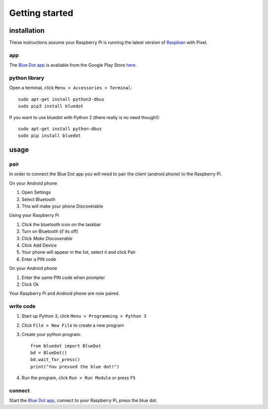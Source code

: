 Getting started
===============

installation
------------

These instructions assume your Raspberry Pi is running the latest version of `Raspbian`_ with Pixel. 

app
~~~

The `Blue Dot app`_ is available from the Google Play Store `here 
<https://play.google.com/apps/testing/com.stuffaboutcode.bluedot>`_.

python library
~~~~~~~~~~~~~~

Open a terminal, click ``Menu > Accessories > Terminal``::

    sudo apt-get install python3-dbus
    sudo pip3 install bluedot

If you want to use bluedot with Python 2 (there really is no need though!)::

    sudo apt-get install python-dbus
    sudo pip install bluedot

usage
-----

pair
~~~~

In order to connect the Blue Dot app you will need to pair the client (android phone) to the Raspberry Pi.

On your Android phone

1. Open Settings
2. Select Bluetooth 
3. This will make your phone Discoverable

Using your Raspberry Pi

1. Click the bluetooth icon on the taskbar
2. Turn on Bluetooth (if its off)
3. Click `Make Discoverable`
4. Click Add Device
5. Your phone will appear in the list, select it and click Pair
6. Enter a PIN code

On your Android phone

1. Enter the same PIN code when prompter
2. Click Ok

Your Raspberry Pi and Android phone are now paired.

write code
~~~~~~~~~~

1. Start up Python 3, click ``Menu > Programming > Python 3``
2. Click ``File > New File`` to create a new program
3. Create your python program::

    from bluedot import BlueDot
    bd = BlueDot()
    bd.wait_for_press()
    print("You pressed the blue dot!")

4. Run the program, click ``Run > Run Module`` or press ``F5``

connect
~~~~~~~

Start the `Blue Dot app`_, connect to your Raspberry Pi, press the blue dot. 

.. _Blue Dot app: https://play.google.com/apps/testing/com.stuffaboutcode.bluedot
.. _Raspbian: https://www.raspberrypi.org/downloads/raspbian/